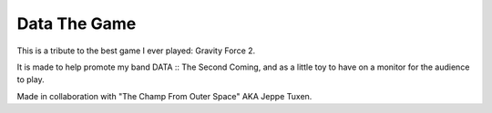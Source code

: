 Data The Game
=============

This is a tribute to the best game I ever played: Gravity Force 2.

It is made to help promote my band DATA :: The Second Coming, and
as a little toy to have on a monitor for the audience to play.

Made in collaboration with "The Champ From Outer Space" AKA Jeppe Tuxen.
